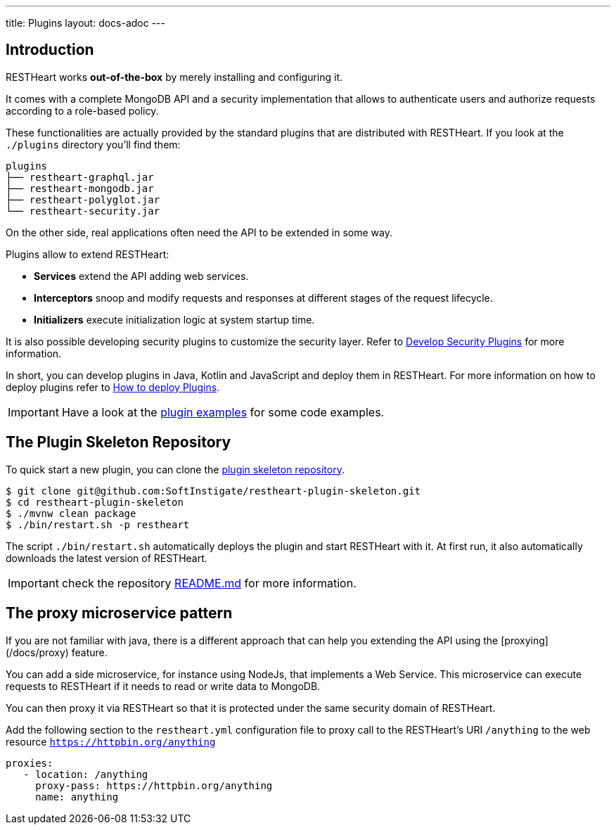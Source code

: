 ---
title: Plugins
layout: docs-adoc
---

== Introduction

RESTHeart works *out-of-the-box* by merely installing and configuring it.

It comes with a complete MongoDB API and a security implementation that allows to authenticate users and authorize requests according to a role-based policy.

These functionalities are actually provided by the standard plugins that are distributed with RESTHeart. If you look at the `./plugins` directory you'll find them:

[source,bash]
----
plugins
├── restheart-graphql.jar
├── restheart-mongodb.jar
├── restheart-polyglot.jar
└── restheart-security.jar
----

On the other side, real applications often need the API to be extended in some way.

Plugins allow to extend RESTHeart:

- **Services** extend the API adding web services.
- **Interceptors** snoop and modify requests and responses at different stages of the request lifecycle.
- **Initializers**  execute initialization logic at system startup time.

It is also possible developing security plugins to customize the security layer. Refer to link:/docs/plugins/security-plugins[Develop Security Plugins] for more information.

In short, you can develop plugins in Java, Kotlin and JavaScript and deploy them in RESTHeart. For more information on how to deploy plugins refer to link:/plugins/deploy[How to deploy Plugins].

IMPORTANT: Have a look at the link:https://github.com/SoftInstigate/restheart/tree/master/examples[plugin examples] for some code examples.

== The Plugin Skeleton Repository

To quick start a new plugin, you can clone the link:https://github.com/SoftInstigate/restheart-plugin-skeleton[plugin skeleton repository].

[source,bash]
----
$ git clone git@github.com:SoftInstigate/restheart-plugin-skeleton.git
$ cd restheart-plugin-skeleton
$ ./mvnw clean package
$ ./bin/restart.sh -p restheart
----

The script `./bin/restart.sh` automatically deploys the plugin and start RESTHeart with it. At first run, it also automatically downloads the latest version of RESTHeart.

IMPORTANT: check the repository link:https://github.com/SoftInstigate/restheart-plugin-skeleton/blob/master/README.md[README.md] for more information.

== The proxy microservice pattern

If you are not familiar with java, there is a different approach that can help you extending the API using the [proxying](/docs/proxy) feature.

You can add a side microservice, for instance using NodeJs, that implements a Web Service. This microservice can execute requests to RESTHeart if it needs to read or write data to MongoDB.

You can then proxy it via RESTHeart so that it is protected under the same security domain of RESTHeart.

Add the following section to the `restheart.yml` configuration file to proxy call to the RESTHeart's URI `/anything` to the web resource `https://httpbin.org/anything`

```yml
proxies:
   - location: /anything
     proxy-pass: https://httpbin.org/anything
     name: anything
```